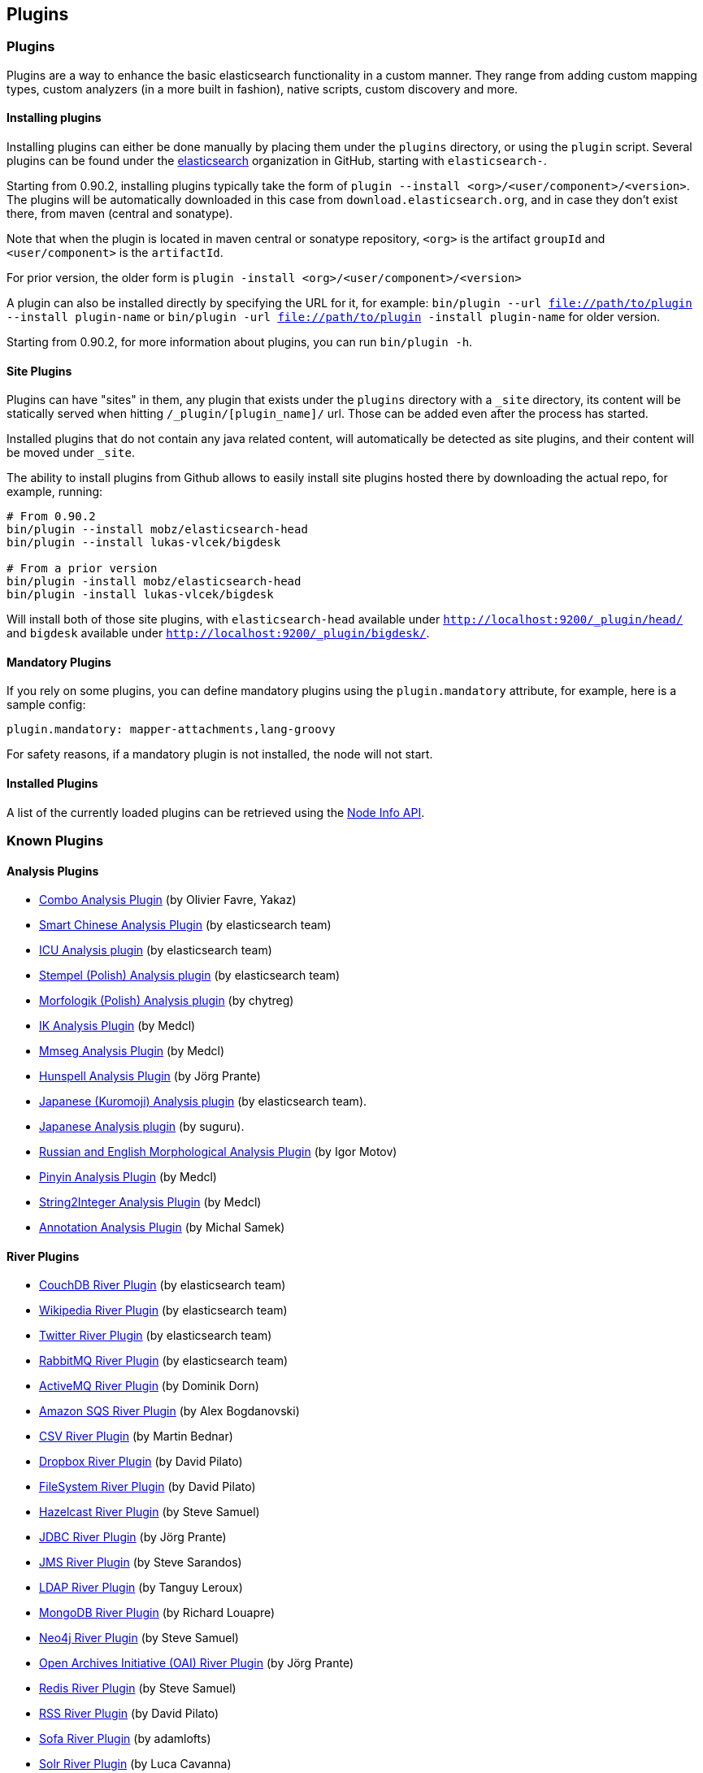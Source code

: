 [[modules-plugins]]
== Plugins

[float]
=== Plugins

Plugins are a way to enhance the basic elasticsearch functionality in a
custom manner. They range from adding custom mapping types, custom
analyzers (in a more built in fashion), native scripts, custom discovery
and more.

[float]
==== Installing plugins

Installing plugins can either be done manually by placing them under the
`plugins` directory, or using the `plugin` script. Several plugins can
be found under the https://github.com/elasticsearch[elasticsearch]
organization in GitHub, starting with `elasticsearch-`.

Starting from 0.90.2, installing plugins typically take the form of
`plugin --install <org>/<user/component>/<version>`. The plugins will be
automatically downloaded in this case from `download.elasticsearch.org`,
and in case they don't exist there, from maven (central and sonatype).

Note that when the plugin is located in maven central or sonatype
repository, `<org>` is the artifact `groupId` and `<user/component>` is
the `artifactId`.

For prior version, the older form is
`plugin -install <org>/<user/component>/<version>`

A plugin can also be installed directly by specifying the URL for it,
for example:
`bin/plugin --url file://path/to/plugin --install plugin-name` or
`bin/plugin -url file://path/to/plugin -install plugin-name` for older
version.

Starting from 0.90.2, for more information about plugins, you can run
`bin/plugin -h`.

[float]
==== Site Plugins

Plugins can have "sites" in them, any plugin that exists under the
`plugins` directory with a `_site` directory, its content will be
statically served when hitting `/_plugin/[plugin_name]/` url. Those can
be added even after the process has started.

Installed plugins that do not contain any java related content, will
automatically be detected as site plugins, and their content will be
moved under `_site`.

The ability to install plugins from Github allows to easily install site
plugins hosted there by downloading the actual repo, for example,
running:

[source,js]
--------------------------------------------------
# From 0.90.2
bin/plugin --install mobz/elasticsearch-head
bin/plugin --install lukas-vlcek/bigdesk

# From a prior version
bin/plugin -install mobz/elasticsearch-head
bin/plugin -install lukas-vlcek/bigdesk
--------------------------------------------------

Will install both of those site plugins, with `elasticsearch-head`
available under `http://localhost:9200/_plugin/head/` and `bigdesk`
available under `http://localhost:9200/_plugin/bigdesk/`.

[float]
==== Mandatory Plugins

If you rely on some plugins, you can define mandatory plugins using the
`plugin.mandatory` attribute, for example, here is a sample config:

[source,js]
--------------------------------------------------
plugin.mandatory: mapper-attachments,lang-groovy
--------------------------------------------------

For safety reasons, if a mandatory plugin is not installed, the node
will not start.

[float]
==== Installed Plugins

A list of the currently loaded plugins can be retrieved using the
<<cluster-nodes-info,Node Info API>>.

[float]
=== Known Plugins

[float]
==== Analysis Plugins

* https://github.com/yakaz/elasticsearch-analysis-combo/[Combo Analysis
Plugin] (by Olivier Favre, Yakaz)
* https://github.com/elasticsearch/elasticsearch-analysis-smartcn[Smart
Chinese Analysis Plugin] (by elasticsearch team)
* https://github.com/elasticsearch/elasticsearch-analysis-icu[ICU
Analysis plugin] (by elasticsearch team)
* https://github.com/elasticsearch/elasticsearch-analysis-stempel[Stempel
(Polish) Analysis plugin] (by elasticsearch team)
* https://github.com/chytreg/elasticsearch-analysis-morfologik[Morfologik
(Polish) Analysis plugin] (by chytreg)
* https://github.com/medcl/elasticsearch-analysis-ik[IK Analysis Plugin]
(by Medcl)
* https://github.com/medcl/elasticsearch-analysis-mmseg[Mmseg Analysis
Plugin] (by Medcl)
* https://github.com/jprante/elasticsearch-analysis-hunspell[Hunspell
Analysis Plugin] (by Jörg Prante)
* https://github.com/elasticsearch/elasticsearch-analysis-kuromoji[Japanese
(Kuromoji) Analysis plugin] (by elasticsearch team).
* https://github.com/suguru/elasticsearch-analysis-japanese[Japanese
Analysis plugin] (by suguru).
* https://github.com/imotov/elasticsearch-analysis-morphology[Russian
and English Morphological Analysis Plugin] (by Igor Motov)
* https://github.com/medcl/elasticsearch-analysis-pinyin[Pinyin Analysis
Plugin] (by Medcl)
* https://github.com/medcl/elasticsearch-analysis-string2int[String2Integer
Analysis Plugin] (by Medcl)
* https://github.com/barminator/elasticsearch-analysis-annotation[Annotation
Analysis Plugin] (by Michal Samek)

[float]
==== River Plugins

* https://github.com/elasticsearch/elasticsearch-river-couchdb[CouchDB
River Plugin] (by elasticsearch team)
* https://github.com/elasticsearch/elasticsearch-river-wikipedia[Wikipedia
River Plugin] (by elasticsearch team)
* https://github.com/elasticsearch/elasticsearch-river-twitter[Twitter
River Plugin] (by elasticsearch team)
* https://github.com/elasticsearch/elasticsearch-river-rabbitmq[RabbitMQ
River Plugin] (by elasticsearch team)
* https://github.com/domdorn/elasticsearch-river-activemq/[ActiveMQ
River Plugin] (by Dominik Dorn)
* https://github.com/albogdano/elasticsearch-river-amazonsqs[Amazon SQS
River Plugin] (by Alex Bogdanovski)
* https://github.com/xxBedy/elasticsearch-river-csv[CSV River Plugin]
(by Martin Bednar)
* http://www.pilato.fr/dropbox/[Dropbox River Plugin] (by David Pilato)
* http://www.pilato.fr/fsriver/[FileSystem River Plugin] (by David
Pilato)
* https://github.com/sksamuel/elasticsearch-river-hazelcast[Hazelcast
River Plugin] (by Steve Samuel)
* https://github.com/jprante/elasticsearch-river-jdbc[JDBC River Plugin]
(by Jörg Prante)
* https://github.com/qotho/elasticsearch-river-jms[JMS River Plugin] (by
Steve Sarandos)
* https://github.com/tlrx/elasticsearch-river-ldap[LDAP River Plugin]
(by Tanguy Leroux)
* https://github.com/richardwilly98/elasticsearch-river-mongodb/[MongoDB
River Plugin] (by Richard Louapre)
* https://github.com/sksamuel/elasticsearch-river-neo4j[Neo4j River
Plugin] (by Steve Samuel)
* https://github.com/jprante/elasticsearch-river-oai/[Open Archives
Initiative (OAI) River Plugin] (by Jörg Prante)
* https://github.com/sksamuel/elasticsearch-river-redis[Redis River
Plugin] (by Steve Samuel)
* http://dadoonet.github.com/rssriver/[RSS River Plugin] (by David
Pilato)
* https://github.com/adamlofts/elasticsearch-river-sofa[Sofa River
Plugin] (by adamlofts)
* https://github.com/javanna/elasticsearch-river-solr/[Solr River
Plugin] (by Luca Cavanna)
* https://github.com/sunnygleason/elasticsearch-river-st9[St9 River
Plugin] (by Sunny Gleason)
* https://github.com/endgameinc/elasticsearch-river-kafka[Kafka River
Plugin] (by Endgame Inc.)
* https://github.com/obazoud/elasticsearch-river-git[Git River Plugin] (by Olivier Bazoud)

[float]
==== Transport Plugins

* https://github.com/elasticsearch/elasticsearch-transport-wares[Servlet
transport] (by elasticsearch team)
* https://github.com/elasticsearch/elasticsearch-transport-memcached[Memcached
transport plugin] (by elasticsearch team)
* https://github.com/elasticsearch/elasticsearch-transport-thrift[Thrift
Transport] (by elasticsearch team)
* https://github.com/tlrx/transport-zeromq[ZeroMQ transport layer
plugin] (by Tanguy Leroux)
* https://github.com/sonian/elasticsearch-jetty[Jetty HTTP transport
plugin] (by Sonian Inc.)

[float]
==== Scripting Plugins

* https://github.com/elasticsearch/elasticsearch-lang-python[Python
language Plugin] (by elasticsearch team)
* https://github.com/elasticsearch/elasticsearch-lang-javascript[JavaScript
language Plugin] (by elasticsearch team)
* https://github.com/elasticsearch/elasticsearch-lang-groovy[Groovy lang
Plugin] (by elasticsearch team)
* https://github.com/hiredman/elasticsearch-lang-clojure[Clojure
Language Plugin] (by Kevin Downey)

[float]
==== Site Plugins

* https://github.com/lukas-vlcek/bigdesk[BigDesk Plugin] (by Lukáš Vlček)
* https://github.com/mobz/elasticsearch-head[Elasticsearch Head Plugin]
(by Ben Birch)
* https://github.com/royrusso/elasticsearch-HQ[ElasticSearch HQ] (by Roy
Russo)
* https://github.com/karmi/elasticsearch-paramedic[Paramedic Plugin] (by
Karel Minařík)
* https://github.com/polyfractal/elasticsearch-segmentspy[SegmentSpy
Plugin] (by Zachary Tong)
* https://github.com/polyfractal/elasticsearch-inquisitor[Inquisitor
Plugin] (by Zachary Tong)
* https://github.com/andrewvc/elastic-hammer[Hammer Plugin] (by Andrew
Cholakian)

[float]
==== Misc Plugins

* https://github.com/elasticsearch/elasticsearch-mapper-attachments[Mapper
Attachments Type plugin] (by elasticsearch team)
* https://github.com/elasticsearch/elasticsearch-hadoop[Hadoop Plugin]
(by elasticsearch team)
* https://github.com/elasticsearch/elasticsearch-cloud-aws[AWS Cloud
Plugin] (by elasticsearch team)
* https://github.com/mattweber/elasticsearch-mocksolrplugin[ElasticSearch
Mock Solr Plugin] (by Matt Weber)
* https://github.com/spinscale/elasticsearch-suggest-plugin[Suggester
Plugin] (by Alexander Reelsen)
* https://github.com/medcl/elasticsearch-partialupdate[ElasticSearch
PartialUpdate Plugin] (by Medcl)
* https://github.com/sonian/elasticsearch-zookeeper[ZooKeeper Discovery
Plugin] (by Sonian Inc.)
* https://github.com/derryx/elasticsearch-changes-plugin[ElasticSearch
Changes Plugin] (by Thomas Peuss)
* http://tlrx.github.com/elasticsearch-view-plugin[ElasticSearch View
Plugin] (by Tanguy Leroux)
* https://github.com/viniciusccarvalho/elasticsearch-newrelic[ElasticSearch
New Relic Plugin] (by Vinicius Carvalho)
* https://github.com/endgameinc/elasticsearch-term-plugin[Terms
Component Plugin] (by Endgame Inc.)
* https://github.com/carrot2/elasticsearch-carrot2[carrot2 Plugin]:
Results clustering with carrot2 (by Dawid Weiss)

